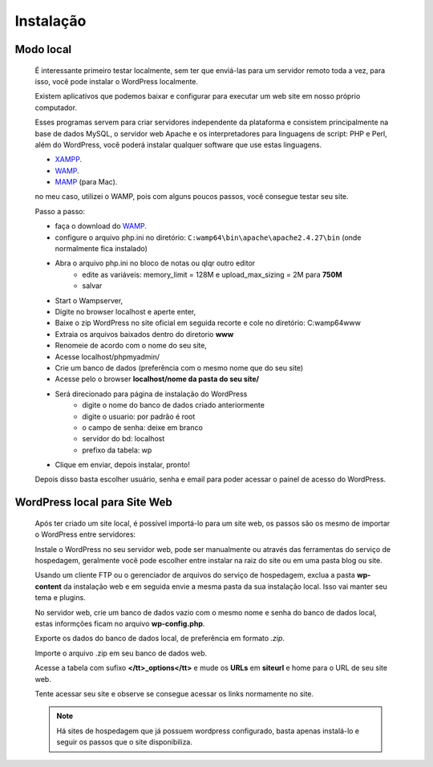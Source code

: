 Instalação
==========

Modo local
----------

  É interessante primeiro testar localmente, sem ter que enviá-las para um servidor remoto toda a vez, para isso, você pode instalar o WordPress localmente.

  Existem aplicativos que podemos baixar e configurar para executar um web site em nosso próprio computador.

  Esses programas servem para criar servidores independente da plataforma e consistem principalmente na base de dados MySQL, o servidor web Apache e os interpretadores para linguagens de script: PHP e Perl, além do WordPress, você poderá instalar qualquer software que use estas linguagens.

  * `XAMPP <http://www.apachefriends.org/pt_br/xampp-windows.html>`_.
  * `WAMP <http://www.profissionaisti.com.br/2012/03/instalando-apache-php-mysql-no-windows-com-wamp/>`_.
  * `MAMP <http://www.profissionaisti.com.br/2012/04/instalando-apache-php-mysql-no-mac-os-com-mamp/>`_ (para Mac).
    
  no meu caso, utilizei o WAMP, pois com alguns poucos passos, você consegue testar seu site.


  Passo a passo:

  * faça o download do `WAMP <http://www.profissionaisti.com.br/2012/03/instalando-apache-php-mysql-no-windows-com-wamp/>`_.
  * configure o arquivo php.ini no diretório:  ``C:wamp64\bin\apache\apache2.4.27\bin`` (onde normalmente fica instalado)
  * Abra o arquivo php.ini no bloco de notas ou qlqr outro editor
      * edite as variáveis: memory_limit = 128M e upload_max_sizing = 2M para **750M**
      * salvar
  * Start o Wampserver,
  * Digite no browser localhost e aperte enter,
  * Baixe o zip WordPress  no site oficial em seguida recorte e cole no diretório: C:\wamp64\www
  * Extraia os arquivos baixados dentro do diretorio **www** 
  * Renomeie de acordo com o nome do seu site,
  * Acesse localhost/phpmyadmin/
  * Crie um banco de dados (preferência com o mesmo nome que do seu site)
  * Acesse pelo o browser **localhost/nome da pasta do seu site/**
  * Será direcionado para página de instalação do WordPress
      - digite o nome do banco de dados criado anteriormente
      - digite o usuario: por padrão é root
      - o campo de senha: deixe em branco
      - servidor do bd: localhost
      - prefixo da tabela: wp   
  * Clique em enviar, depois instalar, pronto!
  
  Depois disso basta escolher usuário, senha e email para poder acessar o painel de acesso do WordPress. 


WordPress local para Site Web
-----------------------------

  Após ter criado um site local, é possível importá-lo para um site web, os passos são os mesmo de importar o WordPress entre servidores:

  Instale o WordPress no seu servidor web, pode ser manualmente ou através das ferramentas do serviço de hospedagem, geralmente você pode escolher entre instalar na raiz do site ou em uma pasta blog ou site.
  
  Usando um cliente FTP ou o gerenciador de arquivos do serviço de hospedagem, exclua a pasta **wp-content** da instalação web e em seguida envie a mesma pasta da sua instalação local. Isso vai manter seu tema e plugins.
  
  No servidor web, crie um banco de dados vazio com o mesmo nome e senha do banco de dados local, estas informções ficam no arquivo **wp-config.php**.
  
  Exporte os dados do banco de dados local, de preferência em formato *.zip*.
  
  Importe o arquivo .zip em seu banco de dados web.
  
  Acesse a tabela com sufixo **</tt>_options</tt>** e mude os **URLs** em **siteurl** e home para o URL de seu site web.
  
  Tente acessar seu site e observe se consegue acessar os links normamente no site.


  .. note:: Há sites de hospedagem que já possuem wordpress configurado, basta apenas instalá-lo e seguir os passos que o site disponibiliza.